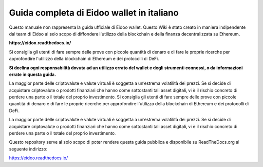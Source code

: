 Guida completa di Eidoo wallet in italiano
==========================================

Questo manuale non rappresenta la guida ufficiale di Eidoo wallet. Questo Wiki è stato creato in maniera indipendente dal team di Eidoo al solo scopo di diffondere l'utilizzo della blockchain e della finanza decentralizzata su Ethereum.

**https://eidoo.readthedocs.io/**

Si consiglia gli utenti di fare sempre delle prove con piccole quantità di denaro e di fare le proprie ricerche per approfondire l'utilizzo della blockchain di Ethereum e dei protocolli di DeFi.

**Si declina ogni responsabilità dovuta ad un utilizzo errato del wallet e degli strumenti connessi, o da informazioni errate in questa guida.**

La maggior parte delle criptovalute e valute virtuali è soggetta a un’estrema volatilità dei prezzi. Se si decide di acquistare criptovalute o prodotti finanziari che hanno come sottostanti tali asset digitali, vi è il rischio concreto di perdere una parte o il totale del proprio investimento.
Si consiglia gli utenti di fare sempre delle prove con piccole quantità di denaro e di fare le proprie ricerche per approfondire l'utilizzo della blockchain di Ethereum e dei protocolli di DeFi.

La maggior parte delle criptovalute e valute virtuali è soggetta a un’estrema volatilità dei prezzi. Se si decide di acquistare criptovalute o prodotti finanziari che hanno come sottostanti tali asset digitali, vi è il rischio concreto di perdere una parte o il totale del proprio investimento.

Questo repository serve al solo scopo di poter rendere questa guida pubblica e disponibile su ReadTheDocs.org al seguente indirizzo:

https://eidoo.readthedocs.io/

